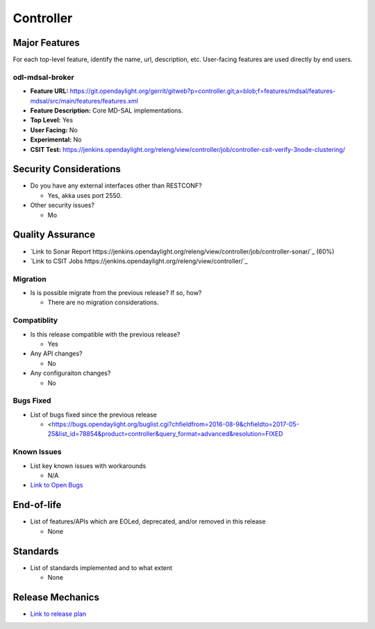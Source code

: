 ============
Controller
============

Major Features
==============

For each top-level feature, identify the name, url, description, etc.
User-facing features are used directly by end users.

odl-mdsal-broker
----------------

* **Feature URL:** https://git.opendaylight.org/gerrit/gitweb?p=controller.git;a=blob;f=features/mdsal/features-mdsal/src/main/features/features.xml
* **Feature Description:**  Core MD-SAL implementations.
* **Top Level:** Yes
* **User Facing:** No
* **Experimental:** No
* **CSIT Test:** https://jenkins.opendaylight.org/releng/view/controller/job/controller-csit-verify-3node-clustering/

Security Considerations
=======================

* Do you have any external interfaces other than RESTCONF?

  * Yes, akka uses port 2550.

* Other security issues?

  * Mo

Quality Assurance
=================

* `Link to Sonar Report https://jenkins.opendaylight.org/releng/view/controller/job/controller-sonar/`_ (60%)
* `Link to CSIT Jobs https://jenkins.opendaylight.org/releng/view/controller/`_

Migration
---------

* Is is possible migrate from the previous release? If so, how?

  * There are no migration considerations.

Compatiblity
------------

* Is this release compatible with the previous release?

  * Yes

* Any API changes?

  * No

* Any configuraiton changes?

  * No

Bugs Fixed
----------

* List of bugs fixed since the previous release

  * <https://bugs.opendaylight.org/buglist.cgi?chfieldfrom=2016-08-9&chfieldto=2017-05-25&list_id=78854&product=controller&query_format=advanced&resolution=FIXED

Known Issues
------------

* List key known issues with workarounds

  * N/A

* `Link to Open Bugs <https://bugs.opendaylight.org/buglist.cgi?bug_status=__open__&chfieldfrom=2016-08-9&chfieldto=2017-05-25&list_id=78855&product=controller&query_format=advanced>`_

End-of-life
===========

* List of features/APIs which are EOLed, deprecated, and/or removed in this
  release

  * None

Standards
=========

* List of standards implemented and to what extent

  * None

Release Mechanics
=================

* `Link to release plan <https://wiki.opendaylight.org/view/OpenDaylight_Controller:Carbon:Release_Plan>`_
